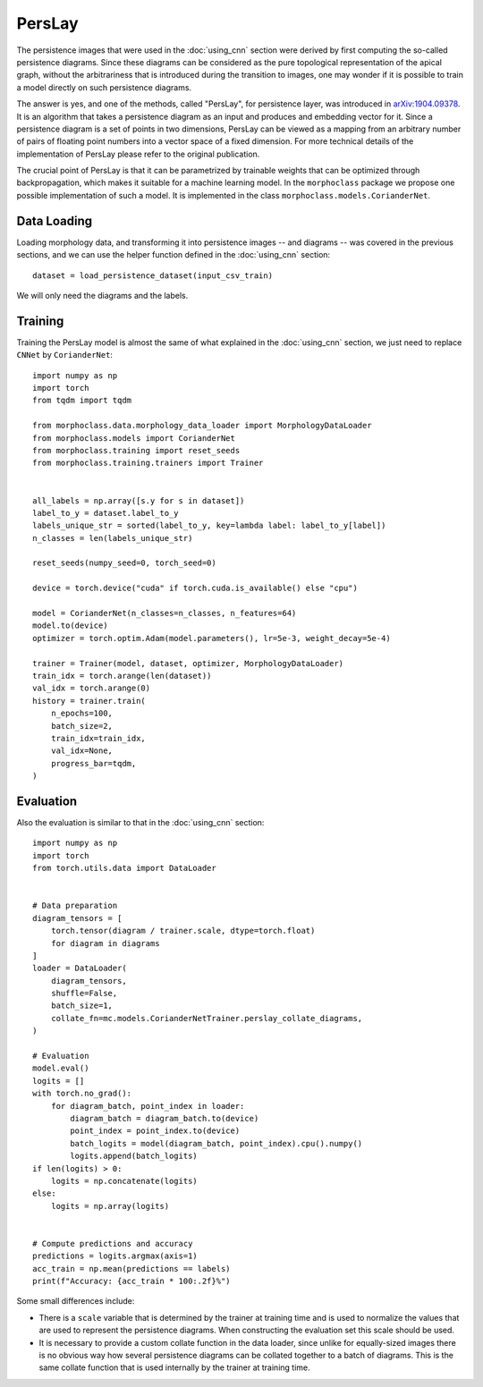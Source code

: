 PersLay
=======
The persistence images that were used in the :doc:`using_cnn` section were derived by first
computing the so-called persistence diagrams. Since these diagrams can be considered
as the pure topological representation of the apical graph, without the arbitrariness
that is introduced during the transition to images, one may wonder if it is possible
to train a model directly on such persistence diagrams.

The answer is yes, and one of the methods, called "PersLay", for persistence layer,
was introduced in `arXiv:1904.09378 <https://arxiv.org/abs/1904.09378>`__. It is
an algorithm that takes a persistence diagram as an input and produces and embedding
vector for it. Since a persistence diagram is a set of points in two dimensions, PersLay
can be viewed as a mapping from an arbitrary number of pairs of floating point numbers
into a vector space of a fixed dimension. For more technical details of the implementation
of PersLay please refer to the original publication.

The crucial point of PersLay is that it can be parametrized by trainable weights that
can be optimized through backpropagation, which makes it suitable for a machine learning
model. In the ``morphoclass`` package we propose one possible implementation of such a model.
It is implemented in the class ``morphoclass.models.CorianderNet``.

Data Loading
------------
Loading morphology data, and transforming it into persistence images -- and diagrams -- was
covered in the previous sections, and we can use the helper function defined
in the :doc:`using_cnn` section::

    dataset = load_persistence_dataset(input_csv_train)

We will only need the diagrams and the labels.

Training
--------
Training the PersLay model is almost the same of what explained in the :doc:`using_cnn`
section, we just need to replace ``CNNet`` by ``CorianderNet``::

    import numpy as np
    import torch
    from tqdm import tqdm

    from morphoclass.data.morphology_data_loader import MorphologyDataLoader
    from morphoclass.models import CorianderNet
    from morphoclass.training import reset_seeds
    from morphoclass.training.trainers import Trainer


    all_labels = np.array([s.y for s in dataset])
    label_to_y = dataset.label_to_y
    labels_unique_str = sorted(label_to_y, key=lambda label: label_to_y[label])
    n_classes = len(labels_unique_str)

    reset_seeds(numpy_seed=0, torch_seed=0)

    device = torch.device("cuda" if torch.cuda.is_available() else "cpu")

    model = CorianderNet(n_classes=n_classes, n_features=64)
    model.to(device)
    optimizer = torch.optim.Adam(model.parameters(), lr=5e-3, weight_decay=5e-4)

    trainer = Trainer(model, dataset, optimizer, MorphologyDataLoader)
    train_idx = torch.arange(len(dataset))
    val_idx = torch.arange(0)
    history = trainer.train(
        n_epochs=100,
        batch_size=2,
        train_idx=train_idx,
        val_idx=None,
        progress_bar=tqdm,
    )


Evaluation
----------
Also the evaluation is similar to that in the :doc:`using_cnn` section::

    import numpy as np
    import torch
    from torch.utils.data import DataLoader


    # Data preparation
    diagram_tensors = [
        torch.tensor(diagram / trainer.scale, dtype=torch.float)
        for diagram in diagrams
    ]
    loader = DataLoader(
        diagram_tensors,
        shuffle=False,
        batch_size=1,
        collate_fn=mc.models.CorianderNetTrainer.perslay_collate_diagrams,
    )

    # Evaluation
    model.eval()
    logits = []
    with torch.no_grad():
        for diagram_batch, point_index in loader:
            diagram_batch = diagram_batch.to(device)
            point_index = point_index.to(device)
            batch_logits = model(diagram_batch, point_index).cpu().numpy()
            logits.append(batch_logits)
    if len(logits) > 0:
        logits = np.concatenate(logits)
    else:
        logits = np.array(logits)


    # Compute predictions and accuracy
    predictions = logits.argmax(axis=1)
    acc_train = np.mean(predictions == labels)
    print(f"Accuracy: {acc_train * 100:.2f}%")

Some small differences include:

- There is a ``scale`` variable that is determined by the trainer at training time and is used
  to normalize the values that are used to represent the persistence diagrams. When
  constructing the evaluation set this scale should be used.
- It is necessary to provide a custom collate function in the data loader, since unlike
  for equally-sized images there is no obvious way how several persistence diagrams can
  be collated together to a batch of diagrams. This is the same collate function that
  is used internally by the trainer at training time.
